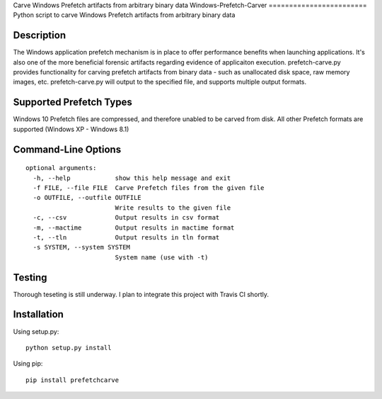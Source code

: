 Carve Windows Prefetch artifacts from arbitrary binary data
Windows-Prefetch-Carver
========================    
Python script to carve Windows Prefetch artifacts from arbitrary binary data

Description
-------------
The Windows application prefetch mechanism is in place to offer performance benefits when launching applications. It's also one of the more beneficial forensic artifacts regarding evidence of applicaiton execution. prefetch-carve.py provides functionality for carving prefetch artifacts from binary data - such as unallocated disk space, raw memory images, etc. prefetch-carve.py will output to the specified file, and supports multiple output formats.

Supported Prefetch Types
--------------------------
Windows 10 Prefetch files are compressed, and therefore unabled to be carved from disk. All other Prefetch formats are supported (Windows XP - Windows 8.1)

Command-Line Options
---------------------

::

    optional arguments:
      -h, --help            show this help message and exit
      -f FILE, --file FILE  Carve Prefetch files from the given file
      -o OUTFILE, --outfile OUTFILE
                            Write results to the given file
      -c, --csv             Output results in csv format
      -m, --mactime         Output results in mactime format
      -t, --tln             Output results in tln format
      -s SYSTEM, --system SYSTEM
                            System name (use with -t)

Testing
--------
Thorough teseting is still underway. I plan to integrate this project with Travis CI shortly.


Installation 
--------------
Using setup.py:

::
    
    python setup.py install
    
Using pip:

::
    
    pip install prefetchcarve